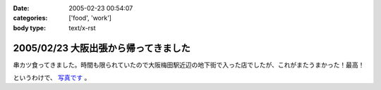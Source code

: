 :date: 2005-02-23 00:54:07
:categories: ['food', 'work']
:body type: text/x-rst

=====================================
2005/02/23 大阪出張から帰ってきました
=====================================

串カツ食ってきました。時間も限られていたので大阪梅田駅近辺の地下街で入った店でしたが、これがまたうまかった！最高！

というわけで、 `写真です`_ 。

.. _`写真です`: /taka/photo/osakakushi



.. :extend type: text/plain
.. :extend:
